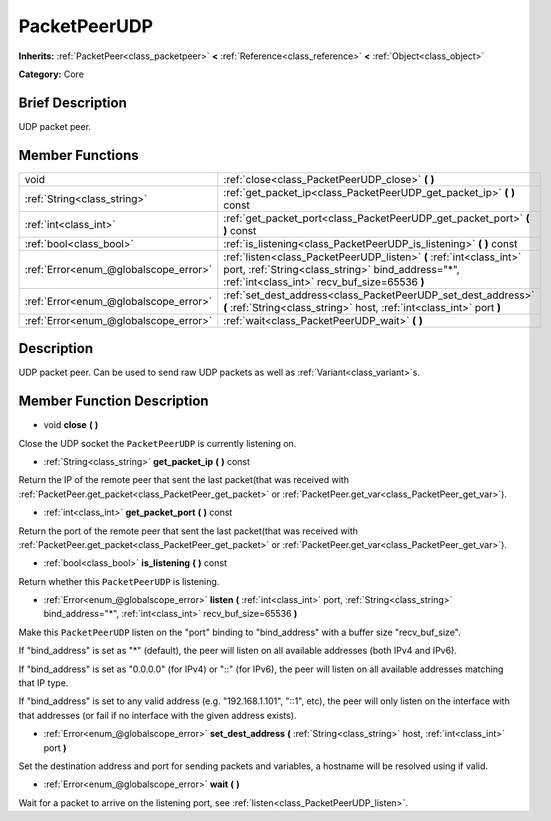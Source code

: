 .. Generated automatically by doc/tools/makerst.py in Godot's source tree.
.. DO NOT EDIT THIS FILE, but the PacketPeerUDP.xml source instead.
.. The source is found in doc/classes or modules/<name>/doc_classes.

.. _class_PacketPeerUDP:

PacketPeerUDP
=============

**Inherits:** :ref:`PacketPeer<class_packetpeer>` **<** :ref:`Reference<class_reference>` **<** :ref:`Object<class_object>`

**Category:** Core

Brief Description
-----------------

UDP packet peer.

Member Functions
----------------

+----------------------------------------+---------------------------------------------------------------------------------------------------------------------------------------------------------------------------+
| void                                   | :ref:`close<class_PacketPeerUDP_close>` **(** **)**                                                                                                                       |
+----------------------------------------+---------------------------------------------------------------------------------------------------------------------------------------------------------------------------+
| :ref:`String<class_string>`            | :ref:`get_packet_ip<class_PacketPeerUDP_get_packet_ip>` **(** **)** const                                                                                                 |
+----------------------------------------+---------------------------------------------------------------------------------------------------------------------------------------------------------------------------+
| :ref:`int<class_int>`                  | :ref:`get_packet_port<class_PacketPeerUDP_get_packet_port>` **(** **)** const                                                                                             |
+----------------------------------------+---------------------------------------------------------------------------------------------------------------------------------------------------------------------------+
| :ref:`bool<class_bool>`                | :ref:`is_listening<class_PacketPeerUDP_is_listening>` **(** **)** const                                                                                                   |
+----------------------------------------+---------------------------------------------------------------------------------------------------------------------------------------------------------------------------+
| :ref:`Error<enum_@globalscope_error>`  | :ref:`listen<class_PacketPeerUDP_listen>` **(** :ref:`int<class_int>` port, :ref:`String<class_string>` bind_address="*", :ref:`int<class_int>` recv_buf_size=65536 **)** |
+----------------------------------------+---------------------------------------------------------------------------------------------------------------------------------------------------------------------------+
| :ref:`Error<enum_@globalscope_error>`  | :ref:`set_dest_address<class_PacketPeerUDP_set_dest_address>` **(** :ref:`String<class_string>` host, :ref:`int<class_int>` port **)**                                    |
+----------------------------------------+---------------------------------------------------------------------------------------------------------------------------------------------------------------------------+
| :ref:`Error<enum_@globalscope_error>`  | :ref:`wait<class_PacketPeerUDP_wait>` **(** **)**                                                                                                                         |
+----------------------------------------+---------------------------------------------------------------------------------------------------------------------------------------------------------------------------+

Description
-----------

UDP packet peer. Can be used to send raw UDP packets as well as :ref:`Variant<class_variant>`\ s.

Member Function Description
---------------------------

.. _class_PacketPeerUDP_close:

- void **close** **(** **)**

Close the UDP socket the ``PacketPeerUDP`` is currently listening on.

.. _class_PacketPeerUDP_get_packet_ip:

- :ref:`String<class_string>` **get_packet_ip** **(** **)** const

Return the IP of the remote peer that sent the last packet(that was received with :ref:`PacketPeer.get_packet<class_PacketPeer_get_packet>` or :ref:`PacketPeer.get_var<class_PacketPeer_get_var>`).

.. _class_PacketPeerUDP_get_packet_port:

- :ref:`int<class_int>` **get_packet_port** **(** **)** const

Return the port of the remote peer that sent the last packet(that was received with :ref:`PacketPeer.get_packet<class_PacketPeer_get_packet>` or :ref:`PacketPeer.get_var<class_PacketPeer_get_var>`).

.. _class_PacketPeerUDP_is_listening:

- :ref:`bool<class_bool>` **is_listening** **(** **)** const

Return whether this ``PacketPeerUDP`` is listening.

.. _class_PacketPeerUDP_listen:

- :ref:`Error<enum_@globalscope_error>` **listen** **(** :ref:`int<class_int>` port, :ref:`String<class_string>` bind_address="*", :ref:`int<class_int>` recv_buf_size=65536 **)**

Make this ``PacketPeerUDP`` listen on the "port" binding to "bind_address" with a buffer size "recv_buf_size".

If "bind_address" is set as "\*" (default), the peer will listen on all available addresses (both IPv4 and IPv6).

If "bind_address" is set as "0.0.0.0" (for IPv4) or "::" (for IPv6), the peer will listen on all available addresses matching that IP type.

If "bind_address" is set to any valid address (e.g. "192.168.1.101", "::1", etc), the peer will only listen on the interface with that addresses (or fail if no interface with the given address exists).

.. _class_PacketPeerUDP_set_dest_address:

- :ref:`Error<enum_@globalscope_error>` **set_dest_address** **(** :ref:`String<class_string>` host, :ref:`int<class_int>` port **)**

Set the destination address and port for sending packets and variables, a hostname will be resolved using if valid.

.. _class_PacketPeerUDP_wait:

- :ref:`Error<enum_@globalscope_error>` **wait** **(** **)**

Wait for a packet to arrive on the listening port, see :ref:`listen<class_PacketPeerUDP_listen>`.


